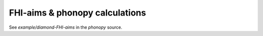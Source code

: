 .. _FHI_aims_interface:

FHI-aims & phonopy calculations
===============================

See `example/diamond-FHI-aims` in the `phonopy` source.
